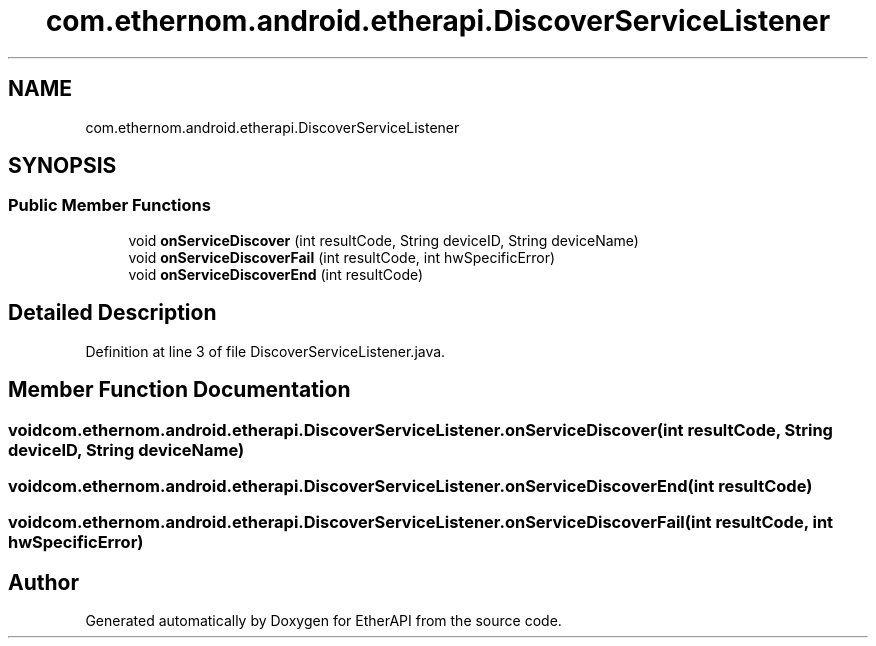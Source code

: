 .TH "com.ethernom.android.etherapi.DiscoverServiceListener" 3 "Fri Nov 1 2019" "EtherAPI" \" -*- nroff -*-
.ad l
.nh
.SH NAME
com.ethernom.android.etherapi.DiscoverServiceListener
.SH SYNOPSIS
.br
.PP
.SS "Public Member Functions"

.in +1c
.ti -1c
.RI "void \fBonServiceDiscover\fP (int resultCode, String deviceID, String deviceName)"
.br
.ti -1c
.RI "void \fBonServiceDiscoverFail\fP (int resultCode, int hwSpecificError)"
.br
.ti -1c
.RI "void \fBonServiceDiscoverEnd\fP (int resultCode)"
.br
.in -1c
.SH "Detailed Description"
.PP 
Definition at line 3 of file DiscoverServiceListener\&.java\&.
.SH "Member Function Documentation"
.PP 
.SS "void com\&.ethernom\&.android\&.etherapi\&.DiscoverServiceListener\&.onServiceDiscover (int resultCode, String deviceID, String deviceName)"

.SS "void com\&.ethernom\&.android\&.etherapi\&.DiscoverServiceListener\&.onServiceDiscoverEnd (int resultCode)"

.SS "void com\&.ethernom\&.android\&.etherapi\&.DiscoverServiceListener\&.onServiceDiscoverFail (int resultCode, int hwSpecificError)"


.SH "Author"
.PP 
Generated automatically by Doxygen for EtherAPI from the source code\&.
